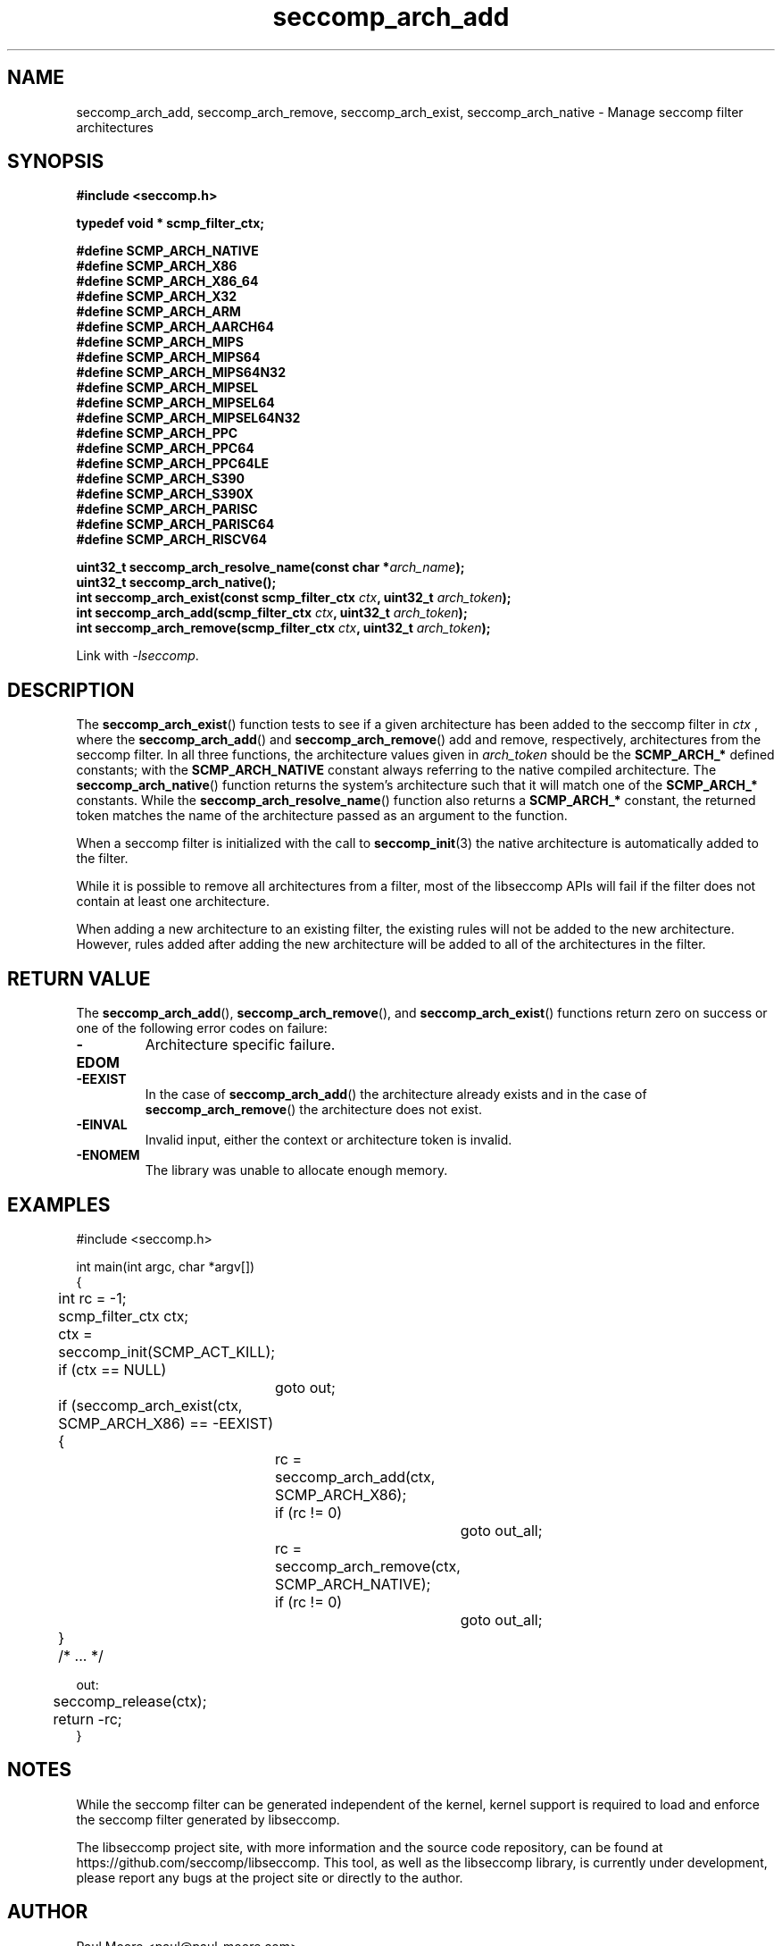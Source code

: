 .TH "seccomp_arch_add" 3 "15 June 2020" "paul@paul-moore.com" "libseccomp Documentation"
.\" //////////////////////////////////////////////////////////////////////////
.SH NAME
.\" //////////////////////////////////////////////////////////////////////////
seccomp_arch_add, seccomp_arch_remove, seccomp_arch_exist, seccomp_arch_native \- Manage seccomp filter architectures
.\" //////////////////////////////////////////////////////////////////////////
.SH SYNOPSIS
.\" //////////////////////////////////////////////////////////////////////////
.nf
.B #include <seccomp.h>
.sp
.B typedef void * scmp_filter_ctx;
.sp
.B #define SCMP_ARCH_NATIVE
.B #define SCMP_ARCH_X86
.B #define SCMP_ARCH_X86_64
.B #define SCMP_ARCH_X32
.B #define SCMP_ARCH_ARM
.B #define SCMP_ARCH_AARCH64
.B #define SCMP_ARCH_MIPS
.B #define SCMP_ARCH_MIPS64
.B #define SCMP_ARCH_MIPS64N32
.B #define SCMP_ARCH_MIPSEL
.B #define SCMP_ARCH_MIPSEL64
.B #define SCMP_ARCH_MIPSEL64N32
.B #define SCMP_ARCH_PPC
.B #define SCMP_ARCH_PPC64
.B #define SCMP_ARCH_PPC64LE
.B #define SCMP_ARCH_S390
.B #define SCMP_ARCH_S390X
.B #define SCMP_ARCH_PARISC
.B #define SCMP_ARCH_PARISC64
.B #define SCMP_ARCH_RISCV64
.sp
.BI "uint32_t seccomp_arch_resolve_name(const char *" arch_name ");"
.BI "uint32_t seccomp_arch_native();"
.BI "int seccomp_arch_exist(const scmp_filter_ctx " ctx ", uint32_t " arch_token ");"
.BI "int seccomp_arch_add(scmp_filter_ctx " ctx ", uint32_t " arch_token ");"
.BI "int seccomp_arch_remove(scmp_filter_ctx " ctx ", uint32_t " arch_token ");"
.sp
Link with \fI\-lseccomp\fP.
.fi
.\" //////////////////////////////////////////////////////////////////////////
.SH DESCRIPTION
.\" //////////////////////////////////////////////////////////////////////////
.P
The
.BR seccomp_arch_exist ()
function tests to see if a given architecture has been added to the seccomp
filter in
.I ctx
, where the
.BR seccomp_arch_add ()
and
.BR seccomp_arch_remove ()
add and remove, respectively, architectures from the seccomp filter.  In all
three functions, the architecture values given in
.I arch_token
should be the
.BR SCMP_ARCH_*
defined constants; with the
.BR SCMP_ARCH_NATIVE
constant always referring to the native compiled architecture.  The
.BR seccomp_arch_native ()
function returns the system's architecture such that it will match one of the
.BR SCMP_ARCH_*
constants.  While the
.BR seccomp_arch_resolve_name ()
function also returns a
.BR SCMP_ARCH_*
constant, the returned token matches the name of the architecture
passed as an argument to the function.
.P
When a seccomp filter is initialized with the call to
.BR seccomp_init (3)
the native architecture is automatically added to the filter.
.P
While it is possible to remove all architectures from a filter, most of the
libseccomp APIs will fail if the filter does not contain at least one
architecture.
.P
When adding a new architecture to an existing filter, the existing rules will
not be added to the new architecture.  However, rules added after adding the
new architecture will be added to all of the architectures in the filter.
.\" //////////////////////////////////////////////////////////////////////////
.SH RETURN VALUE
.\" //////////////////////////////////////////////////////////////////////////
The
.BR seccomp_arch_add (),
.BR seccomp_arch_remove (),
and
.BR seccomp_arch_exist ()
functions return zero on success or one of the following error codes on
failure:
.TP
.B -EDOM
Architecture specific failure.
.TP
.B -EEXIST
In the case of
.BR seccomp_arch_add ()
the architecture already exists and in the case of
.BR seccomp_arch_remove ()
the architecture does not exist.
.TP
.B -EINVAL
Invalid input, either the context or architecture token is invalid.
.TP
.B -ENOMEM
The library was unable to allocate enough memory.
.\" //////////////////////////////////////////////////////////////////////////
.SH EXAMPLES
.\" //////////////////////////////////////////////////////////////////////////
.nf
#include <seccomp.h>

int main(int argc, char *argv[])
{
	int rc = \-1;
	scmp_filter_ctx ctx;

	ctx = seccomp_init(SCMP_ACT_KILL);
	if (ctx == NULL)
		goto out;

	if (seccomp_arch_exist(ctx, SCMP_ARCH_X86) == \-EEXIST) {
		rc = seccomp_arch_add(ctx, SCMP_ARCH_X86);
		if (rc != 0)
			goto out_all;
		rc = seccomp_arch_remove(ctx, SCMP_ARCH_NATIVE);
		if (rc != 0)
			goto out_all;
	}

	/* ... */

out:
	seccomp_release(ctx);
	return \-rc;
}
.fi
.\" //////////////////////////////////////////////////////////////////////////
.SH NOTES
.\" //////////////////////////////////////////////////////////////////////////
.P
While the seccomp filter can be generated independent of the kernel, kernel
support is required to load and enforce the seccomp filter generated by
libseccomp.
.P
The libseccomp project site, with more information and the source code
repository, can be found at https://github.com/seccomp/libseccomp.  This tool,
as well as the libseccomp library, is currently under development, please
report any bugs at the project site or directly to the author.
.\" //////////////////////////////////////////////////////////////////////////
.SH AUTHOR
.\" //////////////////////////////////////////////////////////////////////////
Paul Moore <paul@paul-moore.com>
.\" //////////////////////////////////////////////////////////////////////////
.SH SEE ALSO
.\" //////////////////////////////////////////////////////////////////////////
.BR seccomp_init (3),
.BR seccomp_reset (3),
.BR seccomp_merge (3)
